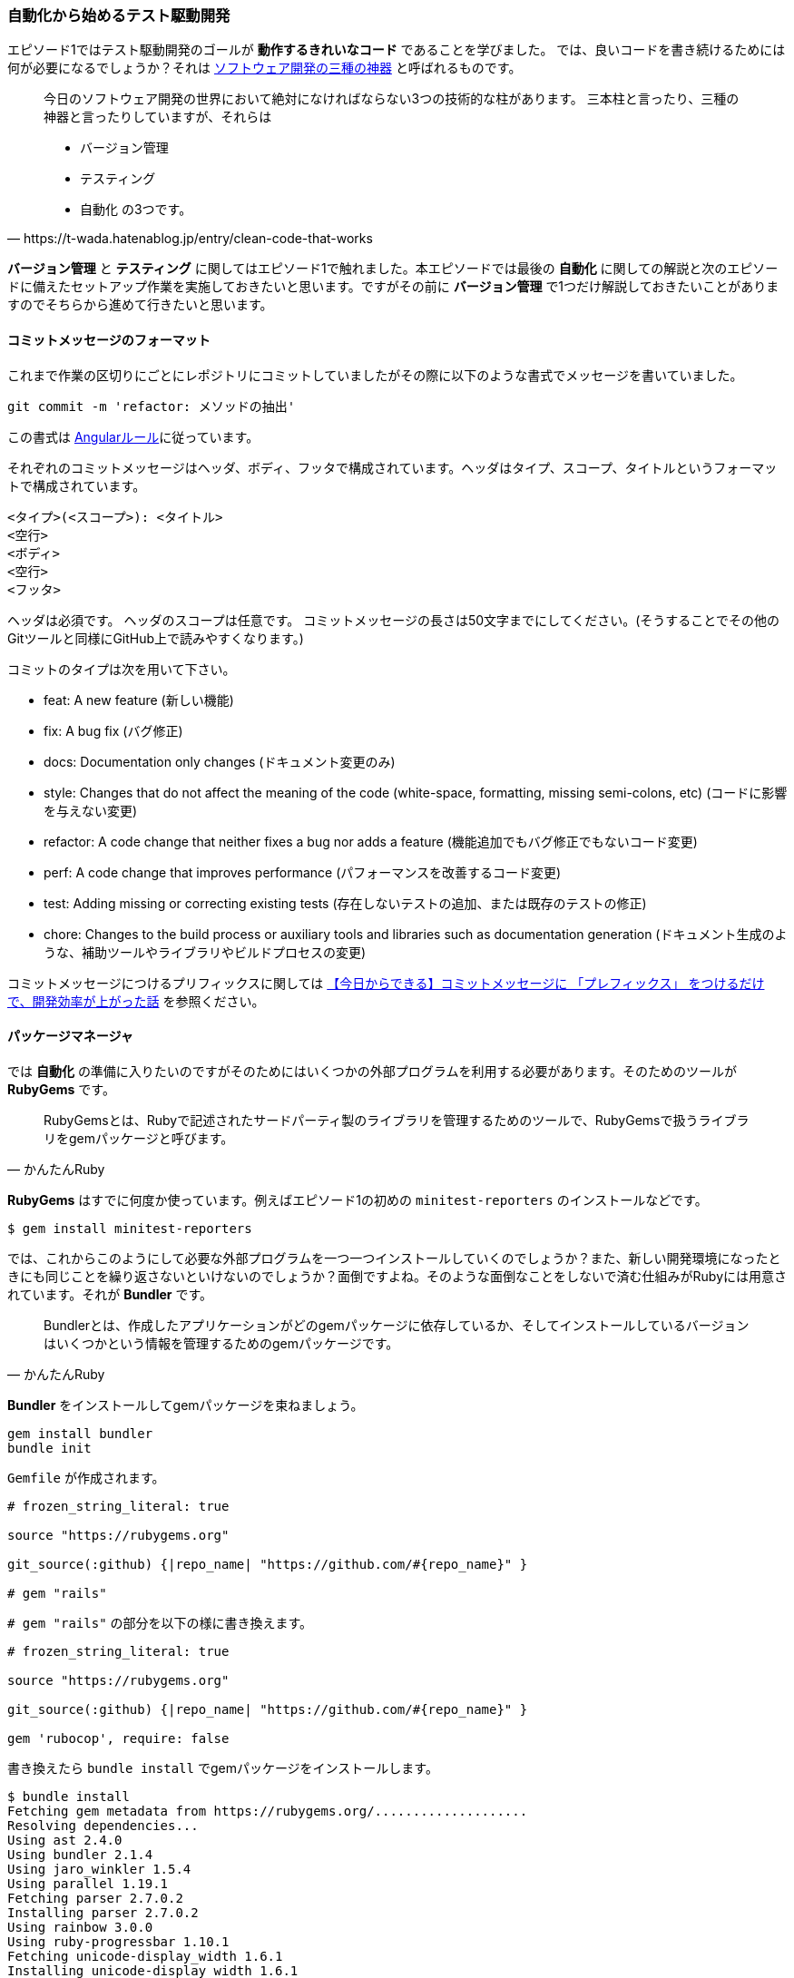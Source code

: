 === 自動化から始めるテスト駆動開発

エピソード1ではテスト駆動開発のゴールが *動作するきれいなコード* であることを学びました。
では、良いコードを書き続けるためには何が必要になるでしょうか？それは https://t-wada.hatenablog.jp/entry/clean-code-that-works[ソフトウェア開発の三種の神器^] と呼ばれるものです。

[quote, https://t-wada.hatenablog.jp/entry/clean-code-that-works]
____
今日のソフトウェア開発の世界において絶対になければならない3つの技術的な柱があります。 三本柱と言ったり、三種の神器と言ったりしていますが、それらは

* バージョン管理
* テスティング
* 自動化
の3つです。
____

*バージョン管理* と *テスティング* に関してはエピソード1で触れました。本エピソードでは最後の *自動化* に関しての解説と次のエピソードに備えたセットアップ作業を実施しておきたいと思います。ですがその前に *バージョン管理* で1つだけ解説しておきたいことがありますのでそちらから進めて行きたいと思います。

==== コミットメッセージのフォーマット

これまで作業の区切りにごとにレポジトリにコミットしていましたがその際に以下のような書式でメッセージを書いていました。

[source, bash]
----
git commit -m 'refactor: メソッドの抽出'
----

この書式は https://github.com/angular/angular.js/blob/master/DEVELOPERS.md#type[Angularルール^]に従っています。


それぞれのコミットメッセージはヘッダ、ボディ、フッタで構成されています。ヘッダはタイプ、スコープ、タイトルというフォーマットで構成されています。

```
<タイプ>(<スコープ>): <タイトル>
<空行>
<ボディ>
<空行>
<フッタ>
```

ヘッダは必須です。
ヘッダのスコープは任意です。
コミットメッセージの長さは50文字までにしてください。(そうすることでその他のGitツールと同様にGitHub上で読みやすくなります。)

コミットのタイプは次を用いて下さい。

- feat: A new feature (新しい機能)
- fix: A bug fix (バグ修正)
- docs: Documentation only changes (ドキュメント変更のみ)
- style: Changes that do not affect the meaning of the code (white-space, formatting, missing semi-colons, etc) (コードに影響を与えない変更)
- refactor: A code change that neither fixes a bug nor adds a feature (機能追加でもバグ修正でもないコード変更)
- perf: A code change that improves performance (パフォーマンスを改善するコード変更)
- test: Adding missing or correcting existing tests (存在しないテストの追加、または既存のテストの修正)
- chore: Changes to the build process or auxiliary tools and libraries such as documentation generation (ドキュメント生成のような、補助ツールやライブラリやビルドプロセスの変更)

コミットメッセージにつけるプリフィックスに関しては https://qiita.com/numanomanu/items/45dd285b286a1f7280ed[【今日からできる】コミットメッセージに 「プレフィックス」 をつけるだけで、開発効率が上がった話^] を参照ください。

==== パッケージマネージャ

では *自動化* の準備に入りたいのですがそのためにはいくつかの外部プログラムを利用する必要があります。そのためのツールが *RubyGems* です。

[quote, かんたんRuby]
____
RubyGemsとは、Rubyで記述されたサードパーティ製のライブラリを管理するためのツールで、RubyGemsで扱うライブラリをgemパッケージと呼びます。
____

*RubyGems* はすでに何度か使っています。例えばエピソード1の初めの `minitest-reporters` のインストールなどです。

[source, bash]
----
$ gem install minitest-reporters
----

では、これからこのようにして必要な外部プログラムを一つ一つインストールしていくのでしょうか？また、新しい開発環境になったときにも同じことを繰り返さないといけないのでしょうか？面倒ですよね。そのような面倒なことをしないで済む仕組みがRubyには用意されています。それが *Bundler* です。

[quote, かんたんRuby]
____
Bundlerとは、作成したアプリケーションがどのgemパッケージに依存しているか、そしてインストールしているバージョンはいくつかという情報を管理するためのgemパッケージです。
____

*Bundler* をインストールしてgemパッケージを束ねましょう。

[source, bash]
----
gem install bundler
bundle init
----

`Gemfile` が作成されます。

[source, ruby]
----
# frozen_string_literal: true

source "https://rubygems.org"

git_source(:github) {|repo_name| "https://github.com/#{repo_name}" }

# gem "rails"
----

`# gem "rails"` の部分を以下の様に書き換えます。

[source, ruby]
----
# frozen_string_literal: true

source "https://rubygems.org"

git_source(:github) {|repo_name| "https://github.com/#{repo_name}" }

gem 'rubocop', require: false
----

書き換えたら `bundle install` でgemパッケージをインストールします。

[source, bash]
----
$ bundle install
Fetching gem metadata from https://rubygems.org/....................
Resolving dependencies...
Using ast 2.4.0
Using bundler 2.1.4
Using jaro_winkler 1.5.4
Using parallel 1.19.1
Fetching parser 2.7.0.2
Installing parser 2.7.0.2
Using rainbow 3.0.0
Using ruby-progressbar 1.10.1
Fetching unicode-display_width 1.6.1
Installing unicode-display_width 1.6.1
Fetching rubocop 0.79.0
Installing rubocop 0.79.0
Bundle complete! 1 Gemfile dependency, 9 gems now installed.
Use `bundle info [gemname]` to see where a bundled gem is installed.
----

これで次の準備ができました。

==== 静的コード解析

良いコードを書き続けれるためにはコードの品質を維持していく必要があります。エピソード1では *テスト駆動開発* によりプログラムを動かしながら品質の改善していきました。出来上がったコードに対する品質チェック方法として *静的コード解析* があります。Ruby用 *静的コード解析* ツール https://github.com/rubocop-hq/rubocop[RuboCop] を使って確認してみましょう。プログラムは先程 *Bundler* を使ってインストールしたので以下のコマンドを実行します。

[source, bash]
----
 $ rubocop
Inspecting 5 files
CCCWW

Offenses:

Gemfile:3:8: C: Style/StringLiterals: Prefer single-quoted strings when you don't need string interpolation or special symbols.
source "https://rubygems.org"
       ^^^^^^^^^^^^^^^^^^^^^^
Gemfile:5:21: C: Layout/SpaceInsideBlockBraces: Space between { and | missing.
git_source(:github) {|repo_name| "https://github.com/#{repo_name}" }
                    ^^
...
----

なにかいろいろ出てきましたね。RuboCopの詳細に関しては https://qiita.com/tomohiii/items/1a17018b5a48b8284a8b[RuboCop is 何？] を参照ください。`--lint` オプションをつけて実施してみましょう。

[source, bash]
----
$ rubocop --lint
Inspecting 5 files
...W.

Offenses:

test/fizz_buzz_test.rb:109:7: : Parenthesize the param %w[2 4 13 3 1 10].sort { |a, b| a.to_i <=> b.to_i } to make sure that the block will be associated with the %w[2 4 13 3 1 10].sort method call.
      assert_equal %w[1 2 3 4 10 13], ...
      ^^^^^^^^^^^^^^^^^^^^^^^^^^^^^^^
test/fizz_buzz_test.rb:111:7: W: Lint/AmbiguousBlockAssociation: Parenthesize the param %w[2 4 13 3 1 10].sort { |b, a| a.to_i <=> b.to_i } to make sure that the block will be associated with the %w[2 4 13 3 1 10].sort method call.
      assert_equal %w[13 10 4 3 2 1], ...
      ^^^^^^^^^^^^^^^^^^^^^^^^^^^^^^^

5 files inspected, 2 offenses detected
----

また何やら出てきましたね。 https://rubocop.readthedocs.io/en/latest/cops_lint/#lintambiguousblockassociation[W: Lint/AmbiguousBlockAssociation] メッセージを調べたところ、`fizz_buzz_test.rb` の以下の学習用テストコードは書き方がよろしくないようですね。

[source, ruby]
----
...
      def test_指定した評価式で並び変えた配列を返す
        assert_equal %w[1 10 13 2 3 4], %w[2 4 13 3 1 10].sort
        assert_equal %w[1 2 3 4 10 13],
                     %w[2 4 13 3 1 10].sort { |a, b| a.to_i <=> b.to_i }
        assert_equal %w[13 10 4 3 2 1],
                     %w[2 4 13 3 1 10].sort { |b, a| a.to_i <=> b.to_i }
      end
...
----

*説明用変数の導入* を使ってテストコードをリファクタリングしておきましょう。

[source, ruby]
----
...
    def test_指定した評価式で並び変えた配列を返す
      result1 = %w[2 4 13 3 1 10].sort { |a, b| a.to_i <=> b.to_i }
      result2 = %w[2 4 13 3 1 10].sort { |b, a| a.to_i <=> b.to_i }

      assert_equal %w[1 10 13 2 3 4], %w[2 4 13 3 1 10].sort
      assert_equal %w[1 2 3 4 10 13], result1
      assert_equal %w[13 10 4 3 2 1], result2
    end
...
----

再度確認します。チェックは通りましたね。

[source, bash]
----
 rubocop --lint
Inspecting 5 files
.....

5 files inspected, no offenses detected
----

テストも実行して壊れていないかも確認しておきます。

[source, bash]
----
$ ruby test/fizz_buzz_test.rb 
Started with run options --seed 42058

  19/19: [=========================================================================] 100% Time: 00:00:00, Time: 00:00:00

Finished in 0.00257s
19 tests, 21 assertions, 0 failures, 0 errors, 0 skips
----

いちいち調べるのも手間なので自動で修正できるところは修正してもらいましょう。

[source, bash]
----
$ rubocop --auto-correct
----

再度確認します。

[source, bash]
----
 $ rubocop
Inspecting 5 files
...CC

Offenses:

test/fizz_buzz_test.rb:15:11: C: Naming/MethodName: Use snake_case for method names.
      def test_3を渡したら文字列Fizzを返す
          ^^^^^^^^^^^^^^^^^^^^^
...
----

まだ、自動修正できなかった部分があるようですね。この部分はチェック対象から外すことにしましょう。

[source, bash]
----
$ rubocop --auto-gen-config 
Added inheritance from `.rubocop_todo.yml` in `.rubocop.yml`.
Phase 1 of 2: run Layout/LineLength cop
Inspecting 5 files
.....

5 files inspected, no offenses detected
Created .rubocop_todo.yml.
Phase 2 of 2: run all cops
Inspecting 5 files
.C.CW

5 files inspected, 110 offenses detected
Created .rubocop_todo.yml.
----

`.rubocop_todo.yml` の以下の部分を変更します。

[source, yml]
----
...
# Offense count: 32
# Configuration parameters: IgnoredPatterns.
# SupportedStyles: snake_case, camelCase
Naming/MethodName:
  EnforcedStyle: snake_case
  Exclude:
    - 'test/fizz_buzz_test.rb'
...
----

再度チェックを実行します。

[source, bash]
----
$ rubocop
Inspecting 5 files
.....

5 files inspected, no offenses detected
----

==== コードフォーマッタ

良いコードであるためにはフォーマットも大切な要素です。Rubyにはいくつかフォーマットアプリケーションはあるのですがここは `RuboCop` の機能を使って実現することにしましょう。以下のコードのフォーマットをわざと崩してみます。

[source, ruby]
----
class FizzBuzz
  MAX_NUMBER = 100

  def self.generate(number)
          isFizz = number.modulo(3).zero?
    isBuzz = number.modulo(5).zero?

    return 'FizzBuzz' if isFizz && isBuzz
    return 'Fizz' if isFizz
    return 'Buzz' if isBuzz

    number.to_s
  end

  def self.generate_list
    # 1から最大値までのFizzBuzz配列を1発で作る
    (1..MAX_NUMBER).map { |n| generate(n) }
  end
end
----

フォーマットをオプションをつけてチェックしてみます。

[source, bash]
----
$ rubocop --only Layout
Inspecting 5 files
.C...

Offenses:

lib/fizz_buzz.rb:7:3: C: Layout/IndentationWidth: Use 2 (not 8) spaces for indentation.
          isFizz = number.modulo(3).zero?
  ^^^^^^^^
lib/fizz_buzz.rb:8:5: C: Layout/IndentationConsistency: Inconsistent indentation detected.
    isBuzz = number.modulo(5).zero?
    ^^^^^^^^^^^^^^^^^^^^^^^^^^^^^^^
lib/fizz_buzz.rb:10:5: C: Layout/IndentationConsistency: Inconsistent indentation detected.
    return 'FizzBuzz' if isFizz && isBuzz
    ^^^^^^^^^^^^^^^^^^^^^^^^^^^^^^^^^^^^^
lib/fizz_buzz.rb:11:5: C: Layout/IndentationConsistency: Inconsistent indentation detected.
    return 'Fizz' if isFizz
    ^^^^^^^^^^^^^^^^^^^^^^^
lib/fizz_buzz.rb:12:5: C: Layout/IndentationConsistency: Inconsistent indentation detected.
    return 'Buzz' if isBuzz
    ^^^^^^^^^^^^^^^^^^^^^^^
lib/fizz_buzz.rb:14:5: C: Layout/IndentationConsistency: Inconsistent indentation detected.
    number.to_s
    ^^^^^^^^^^^

5 files inspected, 6 offenses detected
----

編集した部分が `Use 2 (not 8) spaces for indentation.` と指摘されています。 `--fix-layout` オプションで自動保存しておきましょう。

[source, bash]
----
$ rubocop --fix-layout
Inspecting 5 files
.C...

Offenses:

lib/fizz_buzz.rb:7:3: C: [Corrected] Layout/IndentationWidth: Use 2 (not 8) spaces for indentation.
          isFizz = number.modulo(3).zero?
  ^^^^^^^^
lib/fizz_buzz.rb:8:5: C: [Corrected] Layout/IndentationConsistency: Inconsistent indentation detected.
    isBuzz = number.modulo(5).zero?
    ^^^^^^^^^^^^^^^^^^^^^^^^^^^^^^^
lib/fizz_buzz.rb:8:11: C: [Corrected] Layout/IndentationConsistency: Inconsistent indentation detected.
          isBuzz = number.modulo(5).zero?
          ^^^^^^^^^^^^^^^^^^^^^^^^^^^^^^^
lib/fizz_buzz.rb:10:5: C: [Corrected] Layout/IndentationConsistency: Inconsistent indentation detected.
    return 'FizzBuzz' if isFizz && isBuzz
    ^^^^^^^^^^^^^^^^^^^^^^^^^^^^^^^^^^^^^
lib/fizz_buzz.rb:10:11: C: [Corrected] Layout/IndentationConsistency: Inconsistent indentation detected.
          return 'FizzBuzz' if isFizz && isBuzz
          ^^^^^^^^^^^^^^^^^^^^^^^^^^^^^^^^^^^^^
lib/fizz_buzz.rb:11:5: C: [Corrected] Layout/IndentationConsistency: Inconsistent indentation detected.
    return 'Fizz' if isFizz
    ^^^^^^^^^^^^^^^^^^^^^^^
lib/fizz_buzz.rb:11:11: C: [Corrected] Layout/IndentationConsistency: Inconsistent indentation detected.
          return 'Fizz' if isFizz
          ^^^^^^^^^^^^^^^^^^^^^^^
lib/fizz_buzz.rb:12:5: C: [Corrected] Layout/IndentationConsistency: Inconsistent indentation detected.
    return 'Buzz' if isBuzz
    ^^^^^^^^^^^^^^^^^^^^^^^
lib/fizz_buzz.rb:12:11: C: [Corrected] Layout/IndentationConsistency: Inconsistent indentation detected.
          return 'Buzz' if isBuzz
          ^^^^^^^^^^^^^^^^^^^^^^^
lib/fizz_buzz.rb:14:5: C: [Corrected] Layout/IndentationConsistency: Inconsistent indentation detected.
    number.to_s
    ^^^^^^^^^^^
lib/fizz_buzz.rb:14:11: C: [Corrected] Layout/IndentationConsistency: Inconsistent indentation detected.
          number.to_s
          ^^^^^^^^^^^

5 files inspected, 11 offenses detected, 11 offenses corrected
----

[source, ruby]
----
class FizzBuzz
  MAX_NUMBER = 100

  def self.generate(number)
    isFizz = number.modulo(3).zero?
    isBuzz = number.modulo(5).zero?

    return 'FizzBuzz' if isFizz && isBuzz
    return 'Fizz' if isFizz
    return 'Buzz' if isBuzz

    number.to_s
  end

  def self.generate_list
    # 1から最大値までのFizzBuzz配列を1発で作る
    (1..MAX_NUMBER).map { |n| generate(n) }
  end
end
----

[source, bash]
----
$ rubocop --only Layout
Inspecting 5 files
.....

5 files inspected, no offenses detected
----

フォーマットが修正されたことが確認できましたね。ちなみに `--auto-correct` オプションでもフォーマットをしてくれるので通常はこちらのオプションで問題ないと思います。ここまでの作業をコミットしておきましょう。

[source, bash]
----
$ git add .
$ git commit -m 'chore: 静的コード解析セットアップ'
----

==== コードカバレッジ

静的コードコード解析による品質の確認はできました。では動的なテストに関してはどうでしょうか？ *コードカバレッジ* を確認する必要あります。

[quote, ウィキペディア]
____
コード網羅率（コードもうらりつ、英: Code coverage ）コードカバレッジは、ソフトウェアテストで用いられる尺度の1つである。プログラムのソースコードがテストされた割合を意味する。この場合のテストはコードを見ながら行うもので、ホワイトボックステストに分類される。
____

Ruby用 *コードカバレッジ* 検出プログラムとして https://github.com/colszowka/simplecov[SimpleCov^] を使います。Gemfileに追加して *Bundler* でインストールをしましょう。

[source, ruby]
----
# frozen_string_literal: true

source 'https://rubygems.org'

git_source(:github) { |repo_name| "https://github.com/#{repo_name}" }

gem 'minitest'
gem 'minitest-reporters'
gem 'rubocop', require: false
gem 'simplecov', require: false, group: :test
----

[source, bash]
----
$ bundle install
Fetching gem metadata from https://rubygems.org/..................
Resolving dependencies...
Fetching ansi 1.5.0
Installing ansi 1.5.0
Using ast 2.4.0
Fetching builder 3.2.4
Installing builder 3.2.4
Using bundler 2.1.4
Using docile 1.3.2
Using jaro_winkler 1.5.4
Using json 2.3.0
Fetching minitest 5.14.0
Installing minitest 5.14.0
Using ruby-progressbar 1.10.1
Fetching minitest-reporters 1.4.2
Installing minitest-reporters 1.4.2
Using parallel 1.19.1
Using parser 2.7.0.2
Using rainbow 3.0.0
Using unicode-display_width 1.6.1
Using rubocop 0.79.0
Using simplecov-html 0.10.2
Using simplecov 0.17.1
Bundle complete! 4 Gemfile dependencies, 17 gems now installed.
Use `bundle info [gemname]` to see where a bundled gem is installed.
----

サイトの説明に従ってテストコードの先頭に以下のコードを追加します。

[source, ruby]
----
# frozen_string_literal: true
require 'simplecov'
SimpleCov.start
require 'minitest/reporters'
Minitest::Reporters.use!
require 'minitest/autorun'
require './lib/fizz_buzz'
...
----

テストを実施します。

[source, bash]
----
$ ruby test/fizz_buzz_test.rb 
Started with run options --seed 10538

  19/19: [===============================] 100% Time: 00:00:00, Time: 00:00:00

Finished in 0.00297s
19 tests, 21 assertions, 0 failures, 0 errors, 0 skips
----

テスト実行後に `coverage` というフォルダが作成されているのでその中の `index.html` を開くとカバレッジ状況を確認できます。セットアップが完了したらコミットしておきましょう。

[source, bash]
----
$ git commit -m 'chore: コードカバレッジセットアップ'
----

==== タスクランナー
ここまででテストの実行、静的コード解析、コードフォーマット、コードカバレッジを事項することができるようになりました。でもコマンドを実行するのにそれぞれコマンドを覚えておくのは面倒ですよね。例えばテストの実行は

[source, bash]
----
$ ruby test/fizz_buzz_test.rb 
Started with run options --seed 21943

  19/19: [=======================================] 100% Time: 00:00:00, Time: 00:00:00

Finished in 0.00261s
19 tests, 21 assertions, 0 failures, 0 errors, 0 skips
----

このようにしていました。では静的コードの解析はどうやりましっけ？フォーマットはどうやりましたっけ？そんな面倒なことは全部タスクランナーにやらせるようにしましょう。Rubyのタスクランナーは `Rake` です。

[quote, かんたんRuby]
____
RakeはRubyにおけるタスクランナーです。rakeコマンドと起点となるRakefileというタスクを記述するファイルを用意することで、タスクの実行や登録されたタスクの一覧表示を行えます。
____

早速、テストのタスクから作成しましょう。以下の `Rakefile` を作ります。

[source, bash]
----
$ touch Rakefile
----


[source, ruby]
----
require 'rake/testtask'

task default: [:test]

Rake::TestTask.new do |test|
  test.test_files = Dir['./test/fizz_buzz_test.rb']
  test.verbose = true
end
----

タスクが登録されたか確認してみましょう。

[source, bash]
----
$ rake -T
rake test  # Run tests
----

タスクが登録されたことが確認できたのでタスクを実行します。

[source, bash]
----
$ rake test
/Users/k2works/.rbenv/versions/2.5.5/bin/ruby -w -I"lib" -I"/Users/k2works/.rbenv/versions/2.5.5/lib/ruby/gems/2.5.0/gems/rake-13.0.1/lib" "/Users/k2works/.rbenv/versions/2.5.5/lib/ruby/gems/2.5.0/gems/rake-13.0.1/lib/rake/rake_test_loader.rb" "./test/fizz_buzz_test.rb" 
/Users/k2works/Projects/hiroshima-arc/tdd_rb/docs/src/article/code/test/fizz_buzz_test.rb:79: warning: method redefined; discarding old test_特定の条件を満たす要素だけを配列に入れて返す
/Users/k2works/Projects/hiroshima-arc/tdd_rb/docs/src/article/code/test/fizz_buzz_test.rb:74: warning: previous definition of test_特定の条件を満たす要素だけを配列に入れて返す was here
/Users/k2works/Projects/hiroshima-arc/tdd_rb/docs/src/article/code/test/fizz_buzz_test.rb:94: warning: method redefined; discarding old test_新しい要素の配列を返す
/Users/k2works/Projects/hiroshima-arc/tdd_rb/docs/src/article/code/test/fizz_buzz_test.rb:89: warning: previous definition of test_新しい要素の配列を返す was here
/Users/k2works/Projects/hiroshima-arc/tdd_rb/docs/src/article/code/test/fizz_buzz_test.rb:104: warning: method redefined; discarding old test_配列の中から条件に一致する要素を取得する
/Users/k2works/Projects/hiroshima-arc/tdd_rb/docs/src/article/code/test/fizz_buzz_test.rb:99: warning: previous definition of test_配列の中から条件に一致する要素を取得する was here
/Users/k2works/Projects/hiroshima-arc/tdd_rb/docs/src/article/code/test/fizz_buzz_test.rb:138: warning: method redefined; discarding old test_畳み込み演算を行う
/Users/k2works/Projects/hiroshima-arc/tdd_rb/docs/src/article/code/test/fizz_buzz_test.rb:133: warning: previous definition of test_畳み込み演算を行う was here
Started with run options --seed 5886

  19/19: [=======================================] 100% Time: 00:00:00, Time: 00:00:00

Finished in 0.00271s
19 tests, 21 assertions, 0 failures, 0 errors, 0 skips
----

テストタスクが実行されたことが確認できたので引き続き静的コードの解析タスクを追加します。

[source, ruby]
----
require 'rake/testtask'
require 'rubocop/rake_task'
RuboCop::RakeTask.new

task default: [:test]

Rake::TestTask.new do |test|
  test.test_files = Dir['./test/fizz_buzz_test.rb']
  test.verbose = true
end
----

タスクが登録されたことを確認します。

[source, bash]
----
$ rake -T
rake rubocop               # Run RuboCop
rake rubocop:auto_correct  # Auto-correct RuboCop offenses
rake test                  # Run tests
----

続いてタスクを実行してみましょう。

[source, bash]
----
$ rake rubocop
Running RuboCop...
Inspecting 5 files
.C...

Offenses:

Rakefile:1:1: C: Style/FrozenStringLiteralComment: Missing magic comment # frozen_string_literal: true.
require 'rake/testtask'
^

5 files inspected, 1 offense detected
RuboCop failed!
----

いろいろ出てきましたので自動修正しましょう。

[source, bash]
----
$ rake rubocop:auto_correct
Running RuboCop...
Inspecting 5 files
.C...

Offenses:

Rakefile:1:1: C: [Corrected] Style/FrozenStringLiteralComment: Missing magic comment # frozen_string_literal: true.
require 'rake/testtask'
^
Rakefile:2:1: C: [Corrected] Layout/EmptyLineAfterMagicComment: Add an empty line after magic comments.
require 'rake/testtask'
^

5 files inspected, 2 offenses detected, 2 offenses corrected
----

[source, ruby]
----
$ rake rubocop
Running RuboCop...
Inspecting 5 files
.....

5 files inspected, no offenses detected
----

うまく修正されたようですね。後、フォーマットコマンドもタスクとして追加してみましょう。

[source, ruby]
----
# frozen_string_literal: true

require 'rake/testtask'
require 'rubocop/rake_task'
RuboCop::RakeTask.new

task default: [:test]

Rake::TestTask.new do |test|
  test.test_files = Dir['./test/fizz_buzz_test.rb']
  test.verbose = true
end

desc "Run Format"
task :format do
  sh "rubocop --fix-layout"
end
----

[source, bash]
----
$ rake -T
rake format                # Run Format
rake rubocop               # Run RuboCop
rake rubocop:auto_correct  # Auto-correct RuboCop offenses
rake test                  # Run tests
----

[source, bash]
----
$ rake format
rubocop --fix-layout
Inspecting 5 files
.C...

Offenses:

Rakefile:17:4: C: [Corrected] Layout/TrailingEmptyLines: Final newline missing.
end


5 files inspected, 1 offense detected, 1 offense corrected
----

フォーマットは `rake rubocop:auto_correct` で一緒にやってくれるので特に必要は無いのですがプログラムが標準提供していないタスクを作りたい場合はこのように追加します。セットアップができたのでコミットしておきましょう。

[source, bash]
----
$ git commit -m 'chore: タスクランナーセットアップ'
----

==== タスクの自動化

良いコードを書くためのタスクをまとめることができましたがどうせなら自動で実行できるようにしたいですよね。
タスクを自動実行するためのgemを追加します。https://github.com/guard/guard[Guard^] とプラグインの https://github.com/guard/guard-shell[Guard::Shell^] https://github.com/guard/guard-minitest[Guard::Minitest^] をインストールします。それぞれの詳細は以下を参照してください。

* https://qiita.com/tbpgr/items/f5be21d8e19dd852d9b7[Ruby | Guard gem を利用してファイルの変更を検出し、任意のタスクを自動実行する^]
* https://qiita.com/emergent/items/0a38909206844265e0b5[guard-shellでソースコードの変更を監視して自動でmake＆実行させる^]
* https://forest-valley17.hatenablog.com/entry/2018/10/05/183521[Rails - Guardを使い、ファイル変更時にMinitestやRspecを自動実行する^]

[source, ruby]
----
# frozen_string_literal: true

source 'https://rubygems.org'

git_source(:github) { |repo_name| "https://github.com/#{repo_name}" }

gem 'guard'
gem 'guard-minitest'
gem 'guard-shell'
gem 'minitest'
gem 'minitest-reporters'
gem 'rake'
gem 'rubocop', require: false
gem 'simplecov', require: false, group: :test
----

`bundle install` は `bundle` でもできます。

[source, bash]
----
$ bundle
$ guard init
----

`Guardfile` が生成されるので以下の内容に変更します。 

[source, ruby]
----
# frozen_string_literal: true

# Add files and commands to this file, like the example:
#   watch(%r{file/path}) { `command(s)` }
#
guard :shell do
  watch(/(.*).rb/) { |_m| `rake rubocop:auto_correct` }
  watch(%r{lib/(.*).rb}) { |_m| `rake test` }
end

guard :minitest do
  # with Minitest::Unit
  watch(%r{test\/*.rb})
end
----

`guard` が起動するか確認して一旦終了します。

[source, bash]
----
$ guard start
Warning: you have a Gemfile, but you're not using bundler or RUBYGEMS_GEMDEPS
20:42:15 - INFO -
> [#] Guard here! It looks like your project has a Gemfile, yet you are running
> [#] `guard` outside of Bundler. If this is your intent, feel free to ignore this
> [#] message. Otherwise, consider using `bundle exec guard` to ensure your
> [#] dependencies are loaded correctly.
> [#] (You can run `guard` with --no-bundler-warning to get rid of this message.)
WARN: Unresolved specs during Gem::Specification.reset:
      rb-inotify (>= 0.9.10, ~> 0.9)
      minitest (>= 3.0)
WARN: Clearing out unresolved specs.
Please report a bug if this causes problems.
20:42:16 - INFO - Guard::Minitest 2.4.6 is running, with Minitest::Unit 5.14.0!
20:42:16 - INFO - Running: all tests
Started with run options --guard --seed 47998

  19/19: [=======================================] 100% Time: 00:00:00, Time: 00:00:00

Finished in 0.00262s
19 tests, 21 assertions, 0 failures, 0 errors, 0 skips

20:42:16 - INFO - Guard is now watching at '/Users/k2works/Projects/hiroshima-arc/tdd_
rb/docs/src/article/code'
[1] guard(main)> exit

20:42:25 - INFO - Bye bye...
----

続いて `Rakefile` にguardタスクを追加します。あと、guardタスクをデフォルトにして `rake` を実行すると呼び出されるようにしておきます。

[source, ruby]
----
# frozen_string_literal: true

require 'rake/testtask'
require 'rubocop/rake_task'
RuboCop::RakeTask.new

task default: [:guard]

Rake::TestTask.new do |test|
  test.test_files = Dir['./test/fizz_buzz_test.rb']
  test.verbose = true
end

desc 'Run Format'
task :format do
  sh 'rubocop --fix-layout'
end

desc 'Run Guard'
task :guard do
  sh 'guard start'
end
----

自動実行タスクを起動しましょう。

[source, bash]
----
$ rake
guard start
Warning: you have a Gemfile, but you're not using bundler or RUBYGEMS_GEMDEPS
20:43:17 - INFO -
> [#] Guard here! It looks like your project has a Gemfile, yet you are running
> [#] `guard` outside of Bundler. If this is your intent, feel free to ignore this
> [#] message. Otherwise, consider using `bundle exec guard` to ensure your
> [#] dependencies are loaded correctly.
> [#] (You can run `guard` with --no-bundler-warning to get rid of this message.)
WARN: Unresolved specs during Gem::Specification.reset:
      rb-inotify (>= 0.9.10, ~> 0.9)
      minitest (>= 3.0)
WARN: Clearing out unresolved specs.
Please report a bug if this causes problems.
20:43:18 - INFO - Guard::Minitest 2.4.6 is running, with Minitest::Unit 5.14.0!
20:43:18 - INFO - Running: all tests
Started with run options --guard --seed 36344

  19/19: [=======================================] 100% Time: 00:00:00, Time: 00:00:00

Finished in 0.00267s
19 tests, 21 assertions, 0 failures, 0 errors, 0 skips

20:43:18 - INFO - Guard is now watching at '/Users/k2works/Projects/hiroshima-arc/tdd_rb/docs/src/article/code'
[1] guard(main)> 
----

起動したら `fizz_buzz.rb` を編集したらテストが実行されるか確認しましょう。

[source, ruby]
----
class FizzBuzz
  MAX_NUMBER = 100

  def self.generate(number)
    isFizz = number.modulo(3).zero?
    isBuzz = number.modulo(5).zero?

    return 'FizzBuzzBuzz' if isFizz && isBuzz
    return 'Fizz' if isFizz
    return 'Buzz' if isBuzz

    number.to_s
  end

  def self.generate_list
    # 1から最大値までのFizzBuzz配列を1発で作る
    (1..MAX_NUMBER).map { |n| generate(n) }
  end
end
----

[source, bash]
----
...
Running RuboCop...
Inspecting 6 files
......

6 files inspected, no offenses detected
Started with run options --seed 48715


 FAIL["test_15を渡したら文字列FizzBuzzを返す", #<Minitest::Reporters::Suite:0x00007f822b9977f8 @name="FizzBuzz::三と五の倍数の場合">, 0.0016849999956320971]
 test_15を渡したら文字列FizzBuzzを返す#FizzBuzz::三と五の倍数の場合 (0.00s)
        Expected: "FizzBuzz"
          Actual: "FizzBuzzBuzz"
        /Users/k2works/Projects/hiroshima-arc/tdd_rb/docs/src/article/code/test/fizz_buzz_test.rb:28:in `test_15を渡したら文字列FizzBuzzを返す'

 FAIL["test_配列の14番目は文字列のFizzBuzzを返す", #<Minitest::Reporters::Suite:0x00007f822b984ae0 @name="FizzBuzz::1から100までのFizzBuzzの配列を返す">, 0.0028389999934006482]
 test_配列の14番目は文字列のFizzBuzzを返す#FizzBuzz::1から100までのFizzBuzzの配列を返す (0.00s)
        Expected: "FizzBuzz"
          Actual: "FizzBuzzBuzz"
        /Users/k2works/Projects/hiroshima-arc/tdd_rb/docs/src/article/code/test/fizz_buzz_test.rb:60:in `test_配列の14番目は文字列のFizzBuzzを返す'

==========================================================================|

Finished in 0.00361s
19 tests, 21 assertions, 2 failures, 0 errors, 0 skips
[1] guard(main)> 
----

変更を感知してテストが実行されるた結果失敗していましました。コードをもとに戻してテストをパスするようにしておきましょう。テストがパスすることが確認できたらコミットしておきます。

[source, bash]
----
$ git commit -m 'chore: タスクの自動化'
----

これで https://t-wada.hatenablog.jp/entry/clean-code-that-works[ソフトウェア開発の三種の神器^] の最後のアイテムの準備ができました。次回の開発からはまずコマンドラインで `rake` を実行すれば良いコードを書くためのタスクを自動でやってくるようになるのでコードを書くことに集中できるようになりました。では、次のエピソードに進むとしましょう。
